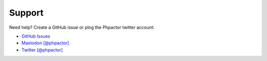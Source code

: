 Support
=======

Need help? Create a GitHub issue or ping the Phpactor twitter account:

-  `GitHub Issues <https://github.com/phpactor/phpactor/issues>`__
-  `Mastodon [@phpactor] <https://twitter.com/phpactor>`__
-  `Twitter [@phpactor] <https://twitter.com/phpactor>`__
